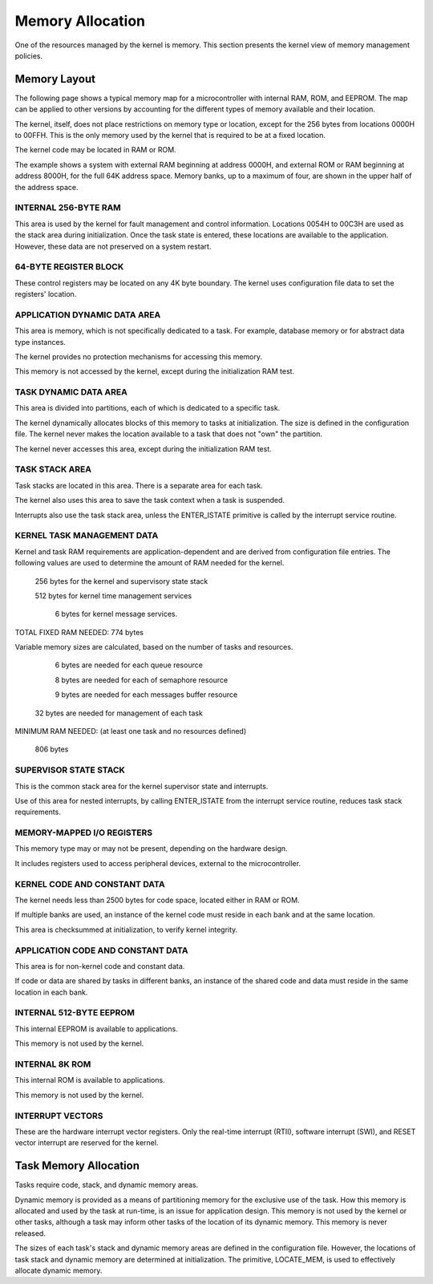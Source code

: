 Memory Allocation
=========================================================================

One of the resources managed by the kernel is memory.  This section presents the kernel view of memory management policies.

Memory Layout
-------------

The following page shows a typical memory map for a microcontroller with internal RAM, ROM, and EEPROM.  The map can be applied to other versions by accounting for the different types of memory available and their location.

The kernel, itself, does not place restrictions on memory type or location, except for the 256 bytes from locations 0000H to 00FFH.  This is the only memory used by the kernel that is required to be at a fixed location.

The kernel code may be located in RAM or ROM.

The example shows a system with external RAM beginning at address 0000H, and external ROM or RAM beginning at address 8000H, for the full 64K address space.  Memory banks, up to a maximum of four, are shown in the upper half of the address space.

INTERNAL 256-BYTE RAM
^^^^^^^^^^^^^^^^^^^^^^^^^^^^^^^^^^^^^^^^^^^

This area is used by the kernel for fault management and control information.  Locations 0054H to 00C3H are used as the stack area during initialization.  Once the task state is entered, these locations are available to the application.  However, these data are not preserved on a system restart.

64-BYTE REGISTER BLOCK
^^^^^^^^^^^^^^^^^^^^^^^^^^^^^^^^^^^^^^^^^^^

These control registers may be located on any 4K byte boundary.  The kernel uses configuration file data to set the registers' location.

.. image:: img/memoryMap.png
   :width: 500 px
   :alt: Memory Map
   :align: center

APPLICATION DYNAMIC DATA AREA
^^^^^^^^^^^^^^^^^^^^^^^^^^^^^^^^^^^^^^^^^^^

This area is memory, which is not specifically dedicated to a task.  For example, database memory or for abstract data type instances.

The kernel provides no protection mechanisms for accessing this memory.

This memory is not accessed by the kernel, except during the initialization RAM test.

TASK DYNAMIC DATA AREA
^^^^^^^^^^^^^^^^^^^^^^^^^^^^^^^^^^^^^^^^^^^

This area is divided into partitions, each of which is dedicated to a specific task.

The kernel dynamically allocates blocks of this memory to tasks at initialization.  The size is defined in the configuration file.  The kernel never makes the location available to a task that does not "own" the partition.

The kernel never accesses this area, except during the initialization RAM test.

TASK STACK AREA
^^^^^^^^^^^^^^^^^^^^^^^^^^^^^^^^^^^^^^^^^^^

Task stacks are located in this area.  There is a separate area for each task.

The kernel also uses this area to save the task context when a task is suspended.

Interrupts also use the task stack area, unless the ENTER_ISTATE primitive is called by the interrupt service routine.

KERNEL TASK MANAGEMENT DATA
^^^^^^^^^^^^^^^^^^^^^^^^^^^^^^^^^^^^^^^^^^^

Kernel and task RAM requirements are application-dependent and are derived from configuration file entries.  The following values are used to determine the amount of RAM needed for the kernel.

    256 bytes for the kernel and supervisory state stack

    512 bytes for kernel time management services

      6 bytes for kernel message services.


TOTAL FIXED RAM NEEDED:  774 bytes

Variable memory sizes are calculated, based on the number of tasks and resources.

      6 bytes are needed for each queue resource

      8 bytes are needed for each of semaphore resource

      9 bytes are needed for each messages buffer resource

     32 bytes are needed for management of each task


MINIMUM RAM NEEDED:
(at least one task and no resources defined)

    806 bytes

SUPERVISOR STATE STACK
^^^^^^^^^^^^^^^^^^^^^^^^^^^^^^^^^^^^^^^^^^^

This is the common stack area for the kernel supervisor state and interrupts.

Use of this area for nested interrupts, by calling ENTER_ISTATE from the interrupt service routine, reduces task stack requirements.

MEMORY-MAPPED I/O REGISTERS
^^^^^^^^^^^^^^^^^^^^^^^^^^^^^^^^^^^^^^^^^^^

This memory type may or may not be present, depending on the hardware design.

It includes registers used to access peripheral devices, external to the microcontroller.

KERNEL CODE AND CONSTANT DATA
^^^^^^^^^^^^^^^^^^^^^^^^^^^^^^^^^^^^^^^^^^^

The kernel needs less than 2500 bytes for code space, located either in RAM or ROM.

If multiple banks are used, an instance of the kernel code must reside in each bank and at the same location.

This area is checksummed at initialization, to verify kernel integrity.

APPLICATION CODE AND CONSTANT DATA
^^^^^^^^^^^^^^^^^^^^^^^^^^^^^^^^^^^^^^^^^^^

This area is for non-kernel code and constant data.

If code or data are shared by tasks in different banks, an instance of the shared code and data must reside in the same location in each bank.

INTERNAL 512-BYTE EEPROM
^^^^^^^^^^^^^^^^^^^^^^^^^^^^^^^^^^^^^^^^^^^

This internal EEPROM is available to applications.

This memory is not used by the kernel.

INTERNAL 8K ROM
^^^^^^^^^^^^^^^^^^^^^^^^^^^^^^^^^^^^^^^^^^^

This internal ROM is available to applications.

This memory is not used by the kernel.

INTERRUPT VECTORS
^^^^^^^^^^^^^^^^^^^^^^^^^^^^^^^^^^^^^^^^^^^

These are the hardware interrupt vector registers.  Only the real-time interrupt (RTII), software interrupt (SWI), and RESET vector interrupt are reserved for the kernel.

Task Memory Allocation
----------------------

Tasks require code, stack, and dynamic memory areas.

Dynamic memory is provided as a means of partitioning memory for the exclusive use of the task.  How this memory is allocated and used by the task at run-time, is an issue for application design.  This memory is not used by the kernel or other tasks, although a task may inform other tasks of the location of its dynamic memory.  This memory is never released.

The sizes of each task's stack and dynamic memory areas are defined in the configuration file.  However, the locations of task stack and dynamic memory are determined at initialization.  The primitive, LOCATE_MEM, is used to effectively allocate dynamic memory.
